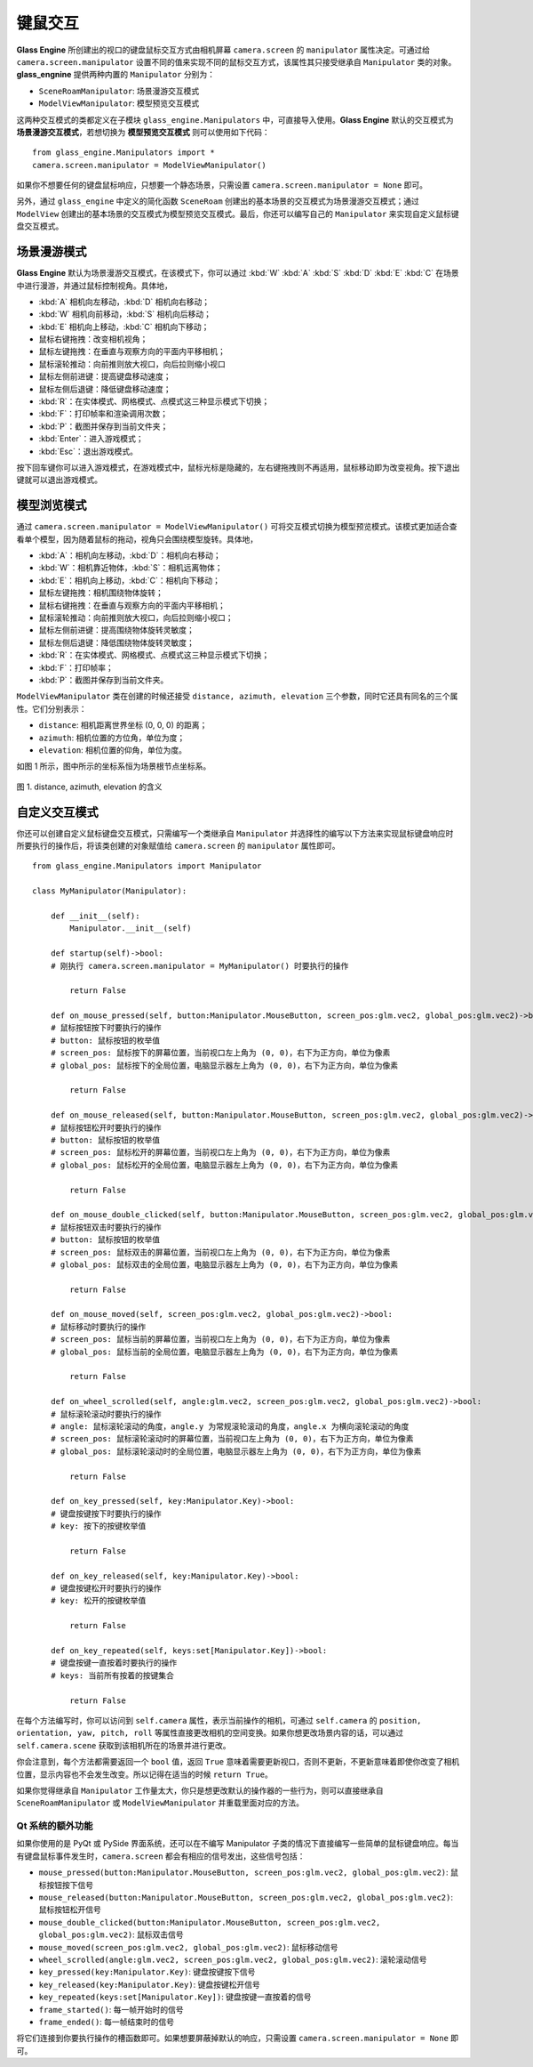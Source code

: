 键鼠交互
=================

**Glass Engine** 所创建出的视口的键盘鼠标交互方式由相机屏幕 ``camera.screen`` 的 ``manipulator`` 属性决定。可通过给 ``camera.screen.manipulator`` 设置不同的值来实现不同的鼠标交互方式，该属性其只接受继承自 ``Manipulator`` 类的对象。**glass_engnine** 提供两种内置的 ``Manipulator`` 分别为：

- ``SceneRoamManipulator``: 场景漫游交互模式
- ``ModelViewManipulator``: 模型预览交互模式

这两种交互模式的类都定义在子模块 ``glass_engine.Manipulators`` 中，可直接导入使用。**Glass Engine** 默认的交互模式为 **场景漫游交互模式**，若想切换为 **模型预览交互模式** 则可以使用如下代码：

::

	from glass_engine.Manipulators import *
	camera.screen.manipulator = ModelViewManipulator()

如果你不想要任何的键盘鼠标响应，只想要一个静态场景，只需设置 ``camera.screen.manipulator = None`` 即可。

另外，通过 ``glass_engine`` 中定义的简化函数 ``SceneRoam`` 创建出的基本场景的交互模式为场景漫游交互模式；通过 ``ModelView`` 创建出的基本场景的交互模式为模型预览交互模式。最后，你还可以编写自己的 ``Manipulator`` 来实现自定义鼠标键盘交互模式。

场景漫游模式
~~~~~~~~~~~~~~~~~~~~~~~~~~~~~~~~~~~~~~~~

**Glass Engine** 默认为场景漫游交互模式，在该模式下，你可以通过 :kbd:`W` :kbd:`A` :kbd:`S` :kbd:`D` :kbd:`E` :kbd:`C` 在场景中进行漫游，并通过鼠标控制视角。具体地，

- :kbd:`A` 相机向左移动，:kbd:`D` 相机向右移动；
- :kbd:`W` 相机向前移动，:kbd:`S` 相机向后移动；
- :kbd:`E` 相机向上移动，:kbd:`C` 相机向下移动；
- 鼠标右键拖拽：改变相机视角；
- 鼠标左键拖拽：在垂直与观察方向的平面内平移相机；
- 鼠标滚轮推动：向前推则放大视口，向后拉则缩小视口
- 鼠标左侧前进键：提高键盘移动速度；
- 鼠标左侧后退键：降低键盘移动速度；
- :kbd:`R`：在实体模式、网格模式、点模式这三种显示模式下切换；
- :kbd:`F`：打印帧率和渲染调用次数；
- :kbd:`P`：截图并保存到当前文件夹；
- :kbd:`Enter`：进入游戏模式；
- :kbd:`Esc`：退出游戏模式。

按下回车键你可以进入游戏模式，在游戏模式中，鼠标光标是隐藏的，左右键拖拽则不再适用，鼠标移动即为改变视角。按下退出键就可以退出游戏模式。

模型浏览模式
~~~~~~~~~~~~~~~~~~~~~~~~~~~~~~~~~~~~~~~~

通过 ``camera.screen.manipulator = ModelViewManipulator()`` 可将交互模式切换为模型预览模式。该模式更加适合查看单个模型，因为随着鼠标的拖动，视角只会围绕模型旋转。具体地，

- :kbd:`A`：相机向左移动，:kbd:`D`：相机向右移动；
- :kbd:`W`：相机靠近物体，:kbd:`S`：相机远离物体；
- :kbd:`E`：相机向上移动，:kbd:`C`：相机向下移动；
- 鼠标左键拖拽：相机围绕物体旋转；
- 鼠标右键拖拽：在垂直与观察方向的平面内平移相机；
- 鼠标滚轮推动：向前推则放大视口，向后拉则缩小视口；
- 鼠标左侧前进键：提高围绕物体旋转灵敏度；
- 鼠标左侧后退键：降低围绕物体旋转灵敏度；
- :kbd:`R`：在实体模式、网格模式、点模式这三种显示模式下切换；
- :kbd:`F`：打印帧率；
- :kbd:`P`：截图并保存到当前文件夹。

``ModelViewManipulator`` 类在创建的时候还接受 ``distance, azimuth, elevation`` 三个参数，同时它还具有同名的三个属性。它们分别表示：

- ``distance``: 相机距离世界坐标 (0, 0, 0) 的距离；
- ``azimuth``: 相机位置的方位角，单位为度；
- ``elevation``: 相机位置的仰角，单位为度。

如图 1 所示，图中所示的坐标系恒为场景根节点坐标系。

.. figure:: images/azimuth_elevation_distance.png
    :align: center
    :width: 300px

    图 1. distance, azimuth, elevation 的含义

自定义交互模式
~~~~~~~~~~~~~~~~~~~~~~~~~~~~~~

你还可以创建自定义鼠标键盘交互模式，只需编写一个类继承自 ``Manipulator`` 并选择性的编写以下方法来实现鼠标键盘响应时所要执行的操作后，将该类创建的对象赋值给 ``camera.screen`` 的 ``manipulator`` 属性即可。

::

    from glass_engine.Manipulators import Manipulator

    class MyManipulator(Manipulator):

        def __init__(self):
            Manipulator.__init__(self)

        def startup(self)->bool:
        # 刚执行 camera.screen.manipulator = MyManipulator() 时要执行的操作

            return False

        def on_mouse_pressed(self, button:Manipulator.MouseButton, screen_pos:glm.vec2, global_pos:glm.vec2)->bool:
        # 鼠标按钮按下时要执行的操作
        # button: 鼠标按钮的枚举值
        # screen_pos: 鼠标按下的屏幕位置，当前视口左上角为 (0, 0)，右下为正方向，单位为像素
        # global_pos: 鼠标按下的全局位置，电脑显示器左上角为 (0, 0)，右下为正方向，单位为像素
        
            return False

        def on_mouse_released(self, button:Manipulator.MouseButton, screen_pos:glm.vec2, global_pos:glm.vec2)->bool:
        # 鼠标按钮松开时要执行的操作
        # button: 鼠标按钮的枚举值
        # screen_pos: 鼠标松开的屏幕位置，当前视口左上角为 (0, 0)，右下为正方向，单位为像素
        # global_pos: 鼠标松开的全局位置，电脑显示器左上角为 (0, 0)，右下为正方向，单位为像素

            return False
        
        def on_mouse_double_clicked(self, button:Manipulator.MouseButton, screen_pos:glm.vec2, global_pos:glm.vec2)->bool:
        # 鼠标按钮双击时要执行的操作
        # button: 鼠标按钮的枚举值
        # screen_pos: 鼠标双击的屏幕位置，当前视口左上角为 (0, 0)，右下为正方向，单位为像素
        # global_pos: 鼠标双击的全局位置，电脑显示器左上角为 (0, 0)，右下为正方向，单位为像素

            return False

        def on_mouse_moved(self, screen_pos:glm.vec2, global_pos:glm.vec2)->bool:
        # 鼠标移动时要执行的操作
        # screen_pos: 鼠标当前的屏幕位置，当前视口左上角为 (0, 0)，右下为正方向，单位为像素
        # global_pos: 鼠标当前的全局位置，电脑显示器左上角为 (0, 0)，右下为正方向，单位为像素

            return False

        def on_wheel_scrolled(self, angle:glm.vec2, screen_pos:glm.vec2, global_pos:glm.vec2)->bool:
        # 鼠标滚轮滚动时要执行的操作
        # angle: 鼠标滚轮滚动的角度，angle.y 为常规滚轮滚动的角度，angle.x 为横向滚轮滚动的角度
        # screen_pos: 鼠标滚轮滚动时的屏幕位置，当前视口左上角为 (0, 0)，右下为正方向，单位为像素
        # global_pos: 鼠标滚轮滚动时的全局位置，电脑显示器左上角为 (0, 0)，右下为正方向，单位为像素

            return False

        def on_key_pressed(self, key:Manipulator.Key)->bool:
        # 键盘按键按下时要执行的操作
        # key: 按下的按键枚举值

            return False

        def on_key_released(self, key:Manipulator.Key)->bool:
        # 键盘按键松开时要执行的操作
        # key: 松开的按键枚举值

            return False

        def on_key_repeated(self, keys:set[Manipulator.Key])->bool:
        # 键盘按键一直按着时要执行的操作
        # keys: 当前所有按着的按键集合

            return False

在每个方法编写时，你可以访问到 ``self.camera`` 属性，表示当前操作的相机，可通过 ``self.camera`` 的 ``position, orientation, yaw, pitch, roll`` 等属性直接更改相机的空间变换。如果你想更改场景内容的话，可以通过 ``self.camera.scene`` 获取到该相机所在的场景并进行更改。

你会注意到，每个方法都需要返回一个 ``bool`` 值，返回 ``True`` 意味着需要更新视口，否则不更新，不更新意味着即使你改变了相机位置，显示内容也不会发生改变。所以记得在适当的时候 ``return True``。

如果你觉得继承自 ``Manipulator`` 工作量太大，你只是想更改默认的操作器的一些行为，则可以直接继承自 ``SceneRoamManipulator`` 或 ``ModelViewManipulator`` 并重载里面对应的方法。

Qt 系统的额外功能
>>>>>>>>>>>>>>>>>>>>>>>>>>>

如果你使用的是 PyQt 或 PySide 界面系统，还可以在不编写 Manipulator 子类的情况下直接编写一些简单的鼠标键盘响应。每当有键盘鼠标事件发生时，``camera.screen`` 都会有相应的信号发出，这些信号包括：

- ``mouse_pressed(button:Manipulator.MouseButton, screen_pos:glm.vec2, global_pos:glm.vec2)``: 鼠标按钮按下信号
- ``mouse_released(button:Manipulator.MouseButton, screen_pos:glm.vec2, global_pos:glm.vec2)``: 鼠标按钮松开信号
- ``mouse_double_clicked(button:Manipulator.MouseButton, screen_pos:glm.vec2, global_pos:glm.vec2)``: 鼠标双击信号
- ``mouse_moved(screen_pos:glm.vec2, global_pos:glm.vec2)``: 鼠标移动信号
- ``wheel_scrolled(angle:glm.vec2, screen_pos:glm.vec2, global_pos:glm.vec2)``: 滚轮滚动信号
- ``key_pressed(key:Manipulator.Key)``: 键盘按键按下信号
- ``key_released(key:Manipulator.Key)``: 键盘按键松开信号
- ``key_repeated(keys:set[Manipulator.Key])``: 键盘按键一直按着的信号
- ``frame_started()``: 每一帧开始时的信号
- ``frame_ended()``: 每一帧结束时的信号

将它们连接到你要执行操作的槽函数即可。如果想要屏蔽掉默认的响应，只需设置 ``camera.screen.manipulator = None`` 即可。